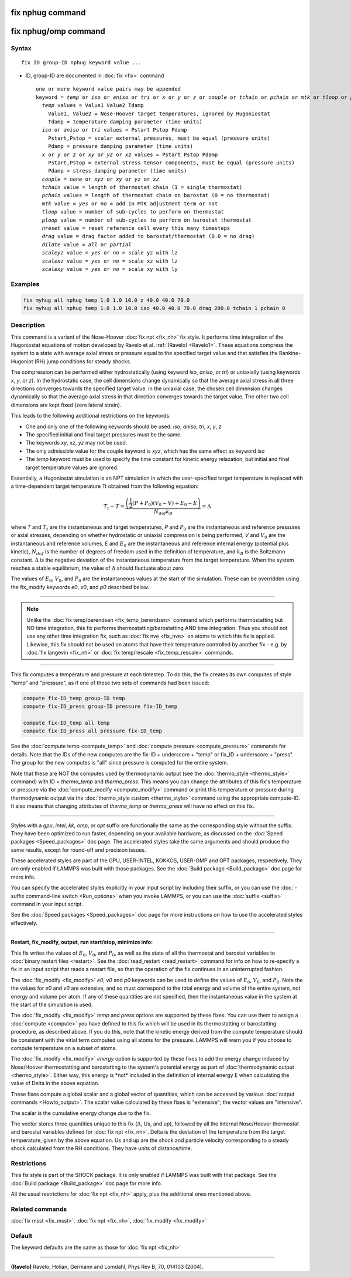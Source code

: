 .. index:: fix nphug

fix nphug command
=================

fix nphug/omp command
=====================

Syntax
""""""

.. parsed-literal::

   fix ID group-ID nphug keyword value ...

* ID, group-ID are documented in :doc:`fix <fix>` command

  .. parsed-literal::

     one or more keyword value pairs may be appended
     keyword = *temp* or *iso* or *aniso* or *tri* or *x* or *y* or *z* or *couple* or *tchain* or *pchain* or *mtk* or *tloop* or *ploop* or *nreset* or *drag* or *dilate* or *scaleyz* or *scalexz* or *scalexy*
       *temp* values = Value1 Value2 Tdamp
         Value1, Value2 = Nose-Hoover target temperatures, ignored by Hugoniostat
         Tdamp = temperature damping parameter (time units)
       *iso* or *aniso* or *tri* values = Pstart Pstop Pdamp
         Pstart,Pstop = scalar external pressures, must be equal (pressure units)
         Pdamp = pressure damping parameter (time units)
       *x* or *y* or *z* or *xy* or *yz* or *xz* values = Pstart Pstop Pdamp
         Pstart,Pstop = external stress tensor components, must be equal (pressure units)
         Pdamp = stress damping parameter (time units)
       *couple* = *none* or *xyz* or *xy* or *yz* or *xz*
       *tchain* value = length of thermostat chain (1 = single thermostat)
       *pchain* values = length of thermostat chain on barostat (0 = no thermostat)
       *mtk* value = *yes* or *no* = add in MTK adjustment term or not
       *tloop* value = number of sub-cycles to perform on thermostat
       *ploop* value = number of sub-cycles to perform on barostat thermostat
       *nreset* value = reset reference cell every this many timesteps
       *drag* value = drag factor added to barostat/thermostat (0.0 = no drag)
       *dilate* value = *all* or *partial*
       *scaleyz* value = *yes* or *no* = scale yz with lz
       *scalexz* value = *yes* or *no* = scale xz with lz
       *scalexy* value = *yes* or *no* = scale xy with ly

Examples
""""""""

.. code-block:: LAMMPS

   fix myhug all nphug temp 1.0 1.0 10.0 z 40.0 40.0 70.0
   fix myhug all nphug temp 1.0 1.0 10.0 iso 40.0 40.0 70.0 drag 200.0 tchain 1 pchain 0

Description
"""""""""""

This command is a variant of the Nose-Hoover
:doc:`fix npt <fix_nh>` fix style.
It performs time integration of the Hugoniostat equations
of motion developed by Ravelo et al. :ref:`(Ravelo) <Ravelo1>`.
These equations compress the system to a state with average
axial stress or pressure equal to the specified target value
and that satisfies the Rankine-Hugoniot (RH)
jump conditions for steady shocks.

The compression can be performed
either
hydrostatically (using keyword *iso*\ , *aniso*\ , or *tri*\ ) or uniaxially
(using keywords *x*\ , *y*\ , or *z*\ ).  In the hydrostatic case,
the cell dimensions change dynamically so that the average axial stress
in all three directions converges towards the specified target value.
In the uniaxial case, the chosen cell dimension changes dynamically
so that the average
axial stress in that direction converges towards the target value. The
other two cell dimensions are kept fixed (zero lateral strain).

This leads to the following additional restrictions on the keywords:

* One and only one of the following keywords should be used: *iso*\ , *aniso*\ , *tri*\ , *x*\ , *y*\ , *z*
* The specified initial and final target pressures must be the same.
* The keywords *xy*\ , *xz*\ , *yz* may not be used.
* The only admissible value for the couple keyword is *xyz*\ , which has the same effect as keyword *iso*
* The *temp* keyword must be used to specify the time constant for kinetic energy relaxation, but initial and final target temperature values are ignored.

Essentially, a Hugoniostat simulation is an NPT simulation in which the
user-specified target temperature is replaced with a time-dependent
target temperature Tt obtained from the following equation:

.. math::

   T_t - T = \frac{\left(\frac{1}{2}\left(P + P_0\right)\left(V_0 - V\right) + E_0 - E\right)}{N_{dof} k_B } = \Delta

where *T* and :math:`T_t` are the instantaneous and target temperatures,
*P* and :math:`P_0` are the instantaneous and reference pressures or axial stresses,
depending on whether hydrostatic or uniaxial compression is being
performed, *V* and :math:`V_0` are the instantaneous and reference volumes,
*E* and :math:`E_0` are the instantaneous and reference internal energy (potential
plus kinetic), :math:`N_{dof}` is the number of degrees of freedom used in the
definition of temperature, and :math:`k_B` is the Boltzmann constant. :math:`\Delta` is the
negative deviation of the instantaneous temperature from the target temperature.
When the system reaches a stable equilibrium, the value of :math:`\Delta` should
fluctuate about zero.

The values of :math:`E_0`, :math:`V_0`, and :math:`P_0` are the instantaneous values at the start of
the simulation. These can be overridden using the fix_modify keywords *e0*\ ,
*v0*\ , and *p0* described below.

----------

.. note::

   Unlike the :doc:`fix temp/berendsen <fix_temp_berendsen>` command
   which performs thermostatting but NO time integration, this fix
   performs thermostatting/barostatting AND time integration.  Thus you
   should not use any other time integration fix, such as :doc:`fix nve <fix_nve>` on atoms to which this fix is applied.  Likewise,
   this fix should not be used on atoms that have their temperature
   controlled by another fix - e.g. by :doc:`fix langevin <fix_nh>` or :doc:`fix temp/rescale <fix_temp_rescale>` commands.

----------

This fix computes a temperature and pressure at each timestep.  To do
this, the fix creates its own computes of style "temp" and "pressure",
as if one of these two sets of commands had been issued:

.. code-block:: LAMMPS

   compute fix-ID_temp group-ID temp
   compute fix-ID_press group-ID pressure fix-ID_temp

   compute fix-ID_temp all temp
   compute fix-ID_press all pressure fix-ID_temp

See the :doc:`compute temp <compute_temp>` and :doc:`compute pressure <compute_pressure>` commands for details.  Note that the
IDs of the new computes are the fix-ID + underscore + "temp" or fix_ID
+ underscore + "press".  The group for
the new computes is "all" since pressure is computed for the entire
system.

Note that these are NOT the computes used by thermodynamic output (see
the :doc:`thermo_style <thermo_style>` command) with ID = *thermo_temp*
and *thermo_press*.  This means you can change the attributes of this
fix's temperature or pressure via the
:doc:`compute_modify <compute_modify>` command or print this temperature
or pressure during thermodynamic output via the :doc:`thermo_style custom <thermo_style>` command using the appropriate compute-ID.
It also means that changing attributes of *thermo_temp* or
*thermo_press* will have no effect on this fix.

----------

Styles with a *gpu*\ , *intel*\ , *kk*\ , *omp*\ , or *opt* suffix are
functionally the same as the corresponding style without the suffix.
They have been optimized to run faster, depending on your available
hardware, as discussed on the :doc:`Speed packages <Speed_packages>` doc
page.  The accelerated styles take the same arguments and should
produce the same results, except for round-off and precision issues.

These accelerated styles are part of the GPU, USER-INTEL, KOKKOS,
USER-OMP and OPT packages, respectively.  They are only enabled if
LAMMPS was built with those packages.  See the :doc:`Build package <Build_package>` doc page for more info.

You can specify the accelerated styles explicitly in your input script
by including their suffix, or you can use the :doc:`-suffix command-line switch <Run_options>` when you invoke LAMMPS, or you can use the
:doc:`suffix <suffix>` command in your input script.

See the :doc:`Speed packages <Speed_packages>` doc page for more
instructions on how to use the accelerated styles effectively.

----------

**Restart, fix_modify, output, run start/stop, minimize info:**

This fix writes the values of :math:`E_0`, :math:`V_0`, and :math:`P_0`,
as well as the state of all the thermostat and barostat variables to
:doc:`binary restart files <restart>`.  See the :doc:`read_restart
<read_restart>` command for info on how to re-specify a fix in an input
script that reads a restart file, so that the operation of the fix
continues in an uninterrupted fashion.

The :doc:`fix_modify <fix_modify>` *e0*\ , *v0* and *p0* keywords can be
used to define the values of :math:`E_0`, :math:`V_0`, and
:math:`P_0`. Note the the values for *e0* and *v0* are extensive, and so
must correspond to the total energy and volume of the entire system, not
energy and volume per atom. If any of these quantities are not
specified, then the instantaneous value in the system at the start of
the simulation is used.

The :doc:`fix_modify <fix_modify>` *temp* and *press* options are
supported by these fixes.  You can use them to assign a
:doc:`compute <compute>` you have defined to this fix which will be used
in its thermostatting or barostatting procedure, as described above.
If you do this, note that the kinetic energy derived from the compute
temperature should be consistent with the virial term computed using
all atoms for the pressure.  LAMMPS will warn you if you choose to
compute temperature on a subset of atoms.

The :doc:`fix_modify <fix_modify>` *energy* option is supported by these
fixes to add the energy change induced by Nose/Hoover thermostatting
and barostatting to the system's potential energy as part of
:doc:`thermodynamic output <thermo_style>`. Either way, this energy is \*not\*
included in the definition of internal energy E when calculating the value
of Delta in the above equation.

These fixes compute a global scalar and a global vector of quantities,
which can be accessed by various :doc:`output commands <Howto_output>`.
The scalar value calculated by these fixes is "extensive"; the vector
values are "intensive".

The scalar is the cumulative energy change due to the fix.

The vector stores three quantities unique to this fix (:math:`\Delta`, Us, and up),
followed by all the internal Nose/Hoover thermostat and barostat
variables defined for :doc:`fix npt <fix_nh>`. Delta is the deviation
of the temperature from the target temperature, given by the above equation.
Us and up are the shock and particle velocity corresponding to a steady
shock calculated from the RH conditions. They have units of distance/time.

Restrictions
""""""""""""

This fix style is part of the SHOCK package.  It is only enabled if
LAMMPS was built with that package. See the :doc:`Build package <Build_package>` doc page for more info.

All the usual restrictions for :doc:`fix npt <fix_nh>` apply,
plus the additional ones mentioned above.

Related commands
""""""""""""""""

:doc:`fix msst <fix_msst>`, :doc:`fix npt <fix_nh>`, :doc:`fix_modify <fix_modify>`

Default
"""""""

The keyword defaults are the same as those for :doc:`fix npt <fix_nh>`

----------

.. _Ravelo1:

**(Ravelo)** Ravelo, Holian, Germann and Lomdahl, Phys Rev B, 70, 014103 (2004).
